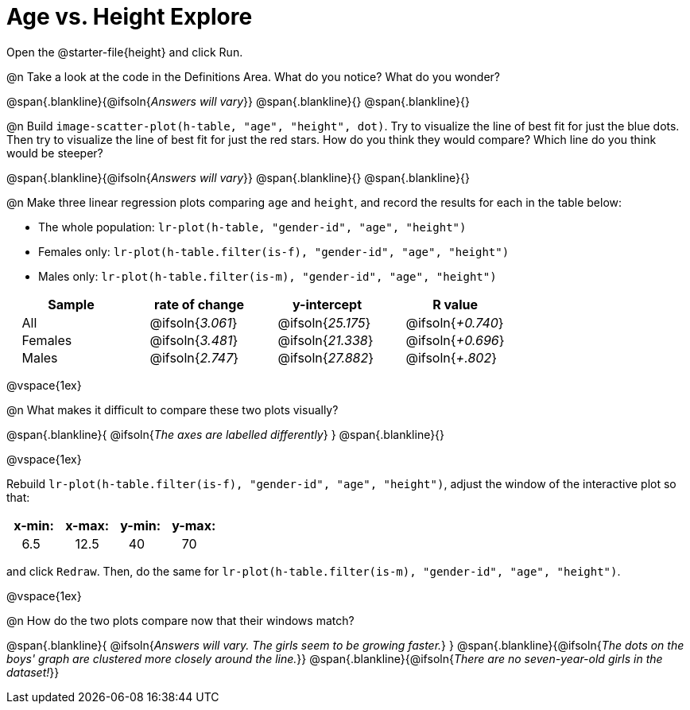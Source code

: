 = Age vs. Height Explore

++++
<style>
td { padding: 0 2ex; }
td p { margin: 0; }
</style>
++++

Open the @starter-file{height} and click Run.

@n Take a look at the code in the Definitions Area. What do you notice? What do you wonder?

@span{.blankline}{@ifsoln{_Answers will vary_}}
@span{.blankline}{}
@span{.blankline}{}

@n Build `image-scatter-plot(h-table, "age", "height", dot)`.  Try to visualize the line of best fit for just the blue dots. Then try to visualize the line of best fit for just the red stars. How do you think they would compare? Which line do you think would be steeper?

@span{.blankline}{@ifsoln{_Answers will vary_}}
@span{.blankline}{}
@span{.blankline}{}


@n Make three linear regression plots comparing `age` and `height`, and record the results for each in the table below:

- The whole population: `lr-plot(h-table, "gender-id", "age", "height")`
- Females only: `lr-plot(h-table.filter(is-f), "gender-id", "age", "height")`
- Males only: `lr-plot(h-table.filter(is-m), "gender-id", "age", "height")`


[cols="^.^1,^.^1,^.^1,^.^1", options="header"]
|===
| Sample 	| rate of change 		| y-intercept				| R value
| All		| @ifsoln{_3.061_}		| @ifsoln{_25.175_} 		| @ifsoln{_+0.740_}
| Females	| @ifsoln{_3.481_}		| @ifsoln{_21.338_} 		| @ifsoln{_+0.696_}
| Males		| @ifsoln{_2.747_}		| @ifsoln{_27.882_} 		| @ifsoln{_+.802_}
|=== 

@vspace{1ex}

@n What makes it difficult to compare these two plots visually?

@span{.blankline}{ @ifsoln{_The axes are labelled differently_} }
@span{.blankline}{}

@vspace{1ex}

Rebuild `lr-plot(h-table.filter(is-f), "gender-id", "age", "height")`, adjust the window of the interactive plot so that:

[cols="^1,^1,^1,^1" options="header"]
|===
| x-min: 	| x-max:	| y-min:	| y-max:
| 6.5		| 12.5 		| 	40		| 70
|===
and click `Redraw`.  Then, do the same for `lr-plot(h-table.filter(is-m), "gender-id", "age", "height")`.

@vspace{1ex}

@n How do the two plots compare now that their windows match?

@span{.blankline}{ @ifsoln{_Answers will vary. The girls seem to be growing faster._} }
@span{.blankline}{@ifsoln{_The dots on the boys' graph are clustered more closely around the line._}}
@span{.blankline}{@ifsoln{_There are no seven-year-old girls in the dataset!_}}
